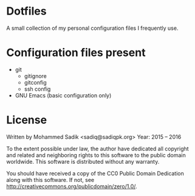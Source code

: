 * *Dotfiles*
  A small collection of my personal configuration files I frequently use.

* Configuration files present
  - git
    - gitignore
    - gitconfig
    - ssh config
  - GNU Emacs (basic configuration only)

* License
    Written by Mohammed Sadik <sadiq@sadiqpk.org>
    Year: 2015 -- 2016

    To the extent possible under law, the author have dedicated all copyright
    and related and neighboring rights to this software to the public domain
    worldwide. This software is distributed without any warranty.

    You should have received a copy of the CC0 Public Domain Dedication along
    with this software. If not, see
    [[http://creativecommons.org/publicdomain/zero/1.0/]].
